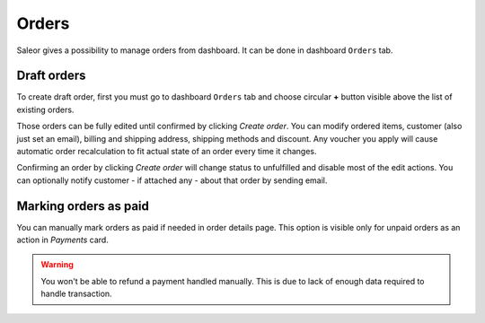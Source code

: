 Orders
======

Saleor gives a possibility to manage orders from dashboard. It can be done in dashboard ``Orders`` tab.


Draft orders
------------

To create draft order, first you must go to dashboard ``Orders`` tab and choose circular **+** button visible above the list of existing orders.

Those orders can be fully edited until confirmed by clicking `Create order`. You can modify ordered items, customer (also just set an email), billing and shipping address, shipping methods and discount. Any voucher you apply will cause automatic order recalculation to fit actual state of an order every time it changes.

Confirming an order by clicking `Create order` will change status to unfulfilled and disable most of the edit actions. You can optionally notify customer - if attached any - about that order by sending email.


Marking orders as paid
----------------------

You can manually mark orders as paid if needed in order details page. This option is visible only for unpaid orders as an action in `Payments` card.

.. warning::

  You won't be able to refund a payment handled manually. This is due to lack of enough data required to handle transaction.
